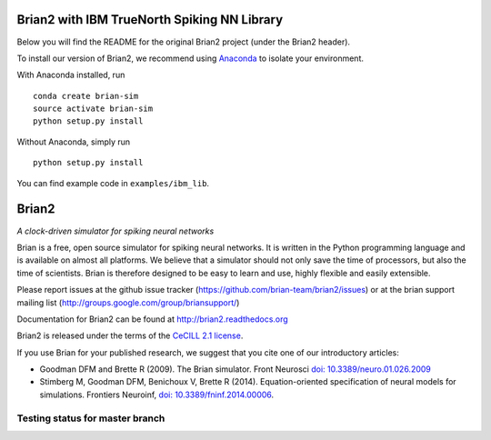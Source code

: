 Brian2 with IBM TrueNorth Spiking NN Library
============================================
Below you will find the README for the original Brian2 project (under the Brian2 header).

To install our version of Brian2, we recommend using `Anaconda <https://www.continuum.io/downloads>`_ to isolate your environment.

With Anaconda installed, run
::
	conda create brian-sim
	source activate brian-sim
	python setup.py install

Without Anaconda, simply run
::
	python setup.py install

You can find example code in ``examples/ibm_lib``.

Brian2
======

*A clock-driven simulator for spiking neural networks*

Brian is a free, open source simulator for spiking neural networks. It is written in the Python programming language and is available on almost all platforms. We believe that a simulator should not only save the time of processors, but also the time of scientists. Brian is therefore designed to be easy to learn and use, highly flexible and easily extensible.

Please report issues at the github issue tracker (https://github.com/brian-team/brian2/issues) or at the brian support mailing list (http://groups.google.com/group/briansupport/)

Documentation for Brian2 can be found at http://brian2.readthedocs.org

Brian2 is released under the terms of the `CeCILL 2.1 license <https://opensource.org/licenses/CECILL-2.1>`_.

If you use Brian for your published research, we suggest that you cite one of our introductory articles:

* Goodman DFM and Brette R (2009). The Brian simulator. Front Neurosci `doi: 10.3389/neuro.01.026.2009 <http://dx.doi.org/10.3389/neuro.01.026.2009>`_
* Stimberg M, Goodman DFM, Benichoux V, Brette R (2014). Equation-oriented specification of neural models for simulations. Frontiers Neuroinf, `doi: 10.3389/fninf.2014.00006 <http://dx.doi.org/10.3389/fninf.2014.00006>`_.


.. image:: https://img.shields.io/pypi/v/Brian2.svg?style=flat-square
        :target: https://pypi.python.org/pypi/Brian2

.. image:: https://anaconda.org/brian-team/brian2/badges/version.svg
        :target: https://anaconda.org/brian-team/brian2

.. image:: https://badges.gitter.im/Join%20Chat.svg
   :alt: Join the chat at https://gitter.im/brian-team/brian2
   :target: https://gitter.im/brian-team/brian2?utm_source=badge&utm_medium=badge&utm_campaign=pr-badge&utm_content=badge

Testing status for master branch
--------------------------------

.. image:: https://img.shields.io/travis/brian-team/brian2/master.svg?style=flat-square
  :target: https://travis-ci.org/brian-team/brian2?branch=master

.. image:: https://img.shields.io/appveyor/ci/brianteam/brian2/master.svg?style=flat-square
  :target: https://ci.appveyor.com/project/brianteam/brian2/branch/master

.. image:: https://img.shields.io/coveralls/brian-team/brian2/master.svg?style=flat-square
  :target: https://coveralls.io/r/brian-team/brian2?branch=master
